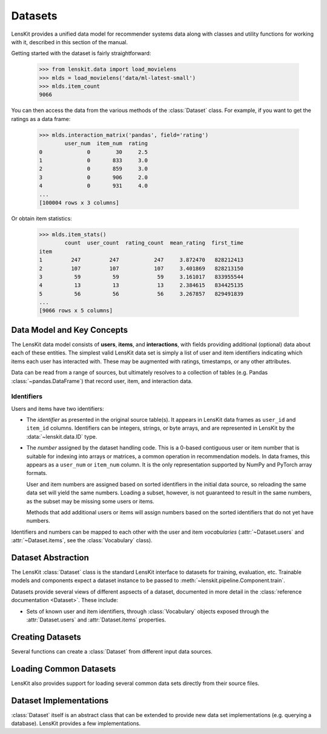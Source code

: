 .. _datasets:

Datasets
========

.. py:currentmodule:: lenskit.data

LensKit provides a unified data model for recommender systems data along with
classes and utility functions for working with it, described in this section of
the manual.

.. versionchanged:: 2025.1
    The new :class:`~lenskit.data.Dataset` class replaces the Pandas data frames
    that were passed to algorithms in the past.  It also subsumes
    the old support for producing sparse matrices from rating frames.

Getting started with the dataset is fairly straightforward:

    >>> from lenskit.data import load_movielens
    >>> mlds = load_movielens('data/ml-latest-small')
    >>> mlds.item_count
    9066

You can then access the data from the various methods of the :class:`Dataset` class.
For example, if you want to get the ratings as a data frame:

    >>> mlds.interaction_matrix('pandas', field='rating')
            user_num  item_num  rating
    0              0        30     2.5
    1              0       833     3.0
    2              0       859     3.0
    3              0       906     2.0
    4              0       931     4.0
    ...
    [100004 rows x 3 columns]

Or obtain item statistics:

    >>> mlds.item_stats()
            count  user_count  rating_count  mean_rating  first_time
    item
    1         247         247           247     3.872470   828212413
    2         107         107           107     3.401869   828213150
    3          59          59            59     3.161017   833955544
    4          13          13            13     2.384615   834425135
    5          56          56            56     3.267857   829491839
    ...
    [9066 rows x 5 columns]

.. _data-model:

Data Model and Key Concepts
~~~~~~~~~~~~~~~~~~~~~~~~~~~

The LensKit data model consists of **users**, **items**, and **interactions**,
with fields providing additional (optional) data about each of these entities.
The simplest valid LensKit data set is simply a list of user and item
identifiers indicating which items each user has interacted with.  These may be
augmented with ratings, timestamps, or any other attributes.

Data can be read from a range of sources, but ultimately resolves to a
collection of tables (e.g. Pandas :class:`~pandas.DataFrame`) that record user,
item, and interaction data.

.. _data-identifiers:

Identifiers
-----------

Users and items have two identifiers:

* The *identifier* as presented in the original source table(s).  It appears in
  LensKit data frames as ``user_id`` and ``item_id`` columns.  Identifiers can
  be integers, strings, or byte arrays, and are represented in LensKit by the
  :data:`~lenskit.data.ID` type.

* The *number* assigned by the dataset handling code.  This is a 0-based
  contiguous user or item number that is suitable for indexing into arrays or
  matrices, a common operation in recommendation models.  In data frames, this
  appears as a ``user_num`` or ``item_num`` column.  It is the only
  representation supported by NumPy and PyTorch array formats.

  User and item numbers are assigned based on sorted identifiers in the initial
  data source, so reloading the same data set will yield the same numbers.
  Loading a subset, however, is not guaranteed to result in the same numbers, as
  the subset may be missing some users or items.

  Methods that add additional users or items will assign numbers based on the
  sorted identifiers that do not yet have numbers.

Identifiers and numbers can be mapped to each other with the user and item
*vocabularies* (:attr:`~Dataset.users` and :attr:`~Dataset.items`, see the
:class:`Vocabulary` class).

.. _dataset:

Dataset Abstraction
~~~~~~~~~~~~~~~~~~~

The LensKit :class:`Dataset` class is the standard LensKit interface to datasets
for training, evaluation, etc. Trainable models and components expect a dataset
instance to be passed to :meth:`~lenskit.pipeline.Component.train`.

Datasets provide several views of different aspsects of a dataset, documented in
more detail in the :class:`reference documentation <Dataset>`.  These include:

*   Sets of known user and item identifiers, through :class:`Vocabulary` objects
    exposed through the :attr:`Dataset.users` and :attr:`Dataset.items`
    properties.

Creating Datasets
~~~~~~~~~~~~~~~~~

Several functions can create a :class:`Dataset` from different input data sources.

.. autosummary::
    from_interactions_df

Loading Common Datasets
~~~~~~~~~~~~~~~~~~~~~~~

LensKit also provides support for loading several common data sets directly from
their source files.

.. autosummary::
    load_movielens

Dataset Implementations
~~~~~~~~~~~~~~~~~~~~~~~

:class:`Dataset` itself is an abstract class that can be extended to provide new
data set implementations (e.g. querying a database).  LensKit provides a few
implementations.

.. autosummary::
    ~lenskit.data.matrix.MatrixDataset
    ~lenskit.data.lazy.LazyDataset
